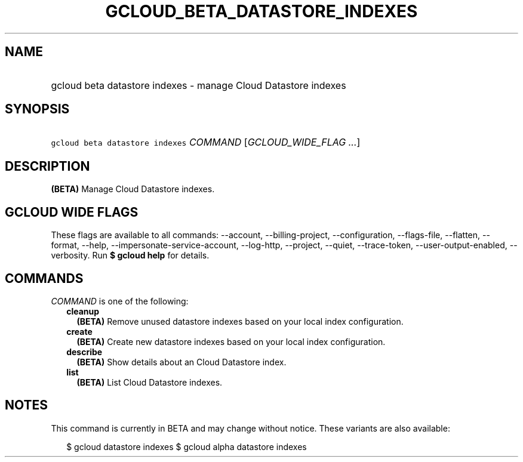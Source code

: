 
.TH "GCLOUD_BETA_DATASTORE_INDEXES" 1



.SH "NAME"
.HP
gcloud beta datastore indexes \- manage Cloud Datastore indexes



.SH "SYNOPSIS"
.HP
\f5gcloud beta datastore indexes\fR \fICOMMAND\fR [\fIGCLOUD_WIDE_FLAG\ ...\fR]



.SH "DESCRIPTION"

\fB(BETA)\fR Manage Cloud Datastore indexes.



.SH "GCLOUD WIDE FLAGS"

These flags are available to all commands: \-\-account, \-\-billing\-project,
\-\-configuration, \-\-flags\-file, \-\-flatten, \-\-format, \-\-help,
\-\-impersonate\-service\-account, \-\-log\-http, \-\-project, \-\-quiet,
\-\-trace\-token, \-\-user\-output\-enabled, \-\-verbosity. Run \fB$ gcloud
help\fR for details.



.SH "COMMANDS"

\f5\fICOMMAND\fR\fR is one of the following:

.RS 2m
.TP 2m
\fBcleanup\fR
\fB(BETA)\fR Remove unused datastore indexes based on your local index
configuration.

.TP 2m
\fBcreate\fR
\fB(BETA)\fR Create new datastore indexes based on your local index
configuration.

.TP 2m
\fBdescribe\fR
\fB(BETA)\fR Show details about an Cloud Datastore index.

.TP 2m
\fBlist\fR
\fB(BETA)\fR List Cloud Datastore indexes.


.RE
.sp

.SH "NOTES"

This command is currently in BETA and may change without notice. These variants
are also available:

.RS 2m
$ gcloud datastore indexes
$ gcloud alpha datastore indexes
.RE

